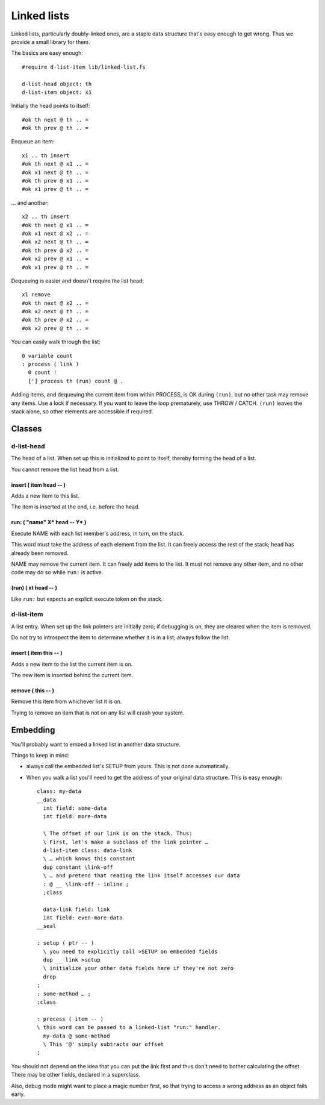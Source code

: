 ============
Linked lists
============

Linked lists, particularly doubly-linked ones, are a staple data structure
that's easy enough to get wrong. Thus we provide a small library for them.

The basics are easy enough::

    #require d-list-item lib/linked-list.fs

    d-list-head object: th
    d-list-item object: x1

Initially the head points to itself::

    #ok th next @ th .. =
    #ok th prev @ th .. =

Enqueue an item::

    x1 .. th insert
    #ok th next @ x1 .. =
    #ok x1 next @ th .. =
    #ok th prev @ x1 .. =
    #ok x1 prev @ th .. =

… and another::

    x2 .. th insert
    #ok th next @ x1 .. =
    #ok x1 next @ x2 .. =
    #ok x2 next @ th .. =
    #ok th prev @ x2 .. =
    #ok x2 prev @ x1 .. =
    #ok x1 prev @ th .. =

Dequeuing is easier and doesn't require the list head::

    x1 remove
    #ok th next @ x2 .. =
    #ok x2 next @ th .. =
    #ok th prev @ x2 .. =
    #ok x2 prev @ th .. =

You can easily walk through the list::

    0 variable count
    : process ( link ) 
      0 count !
      ['] process th (run) count @ .

Adding items, and dequeuing the current item from within PROCESS, is OK
during ``(run)``, but no other task may remove any items. Use a lock if
necessary. If you want to leave the loop prematurely, use THROW / CATCH.
``(run)`` leaves the stack alone, so other elements are accessible if
required.

Classes
=======

d-list-head
+++++++++++

The head of a list. When set up this is initialized to point to itself,
thereby forming the head of a list.

You cannot remove the list head from a list.

insert ( item head -- )
-----------------------

Adds a new item to this list.

The item is inserted at the end, i.e. before the head.

run: ( "name" X* head -- Y* )
-----------------------------

Execute NAME with each list member's address, in turn, on the stack.

This word must take the address of each element from the list. It can
freely access the rest of the stack; ``head`` has already been removed.

NAME may remove the current item. It can freely add items to the list.
It must not remove any other item, and no other code may do so while ``run:``
is active.

(run) ( xt head -- )
--------------------

Like ``run:`` but expects an explicit execute token on the stack.

d-list-item
+++++++++++

A list entry. When set up the link pointers are initially zero; if
debugging is on, they are cleared when the item is removed.

Do not try to introspect the item to determine whether it is in a list;
always follow the list.

insert ( item this -- )
-----------------------

Adds a new item to the list the current item is on.

The new item is inserted behind the current item.

remove ( this -- )
------------------

Remove this item from whichever list it is on.

Trying to remove an item that is not on any list will crash your system.

Embedding
=========

You'll probably want to embed a linked list in another data structure.

Things to keep in mind:

* always call the embedded list's SETUP from yours. This is not done
  automatically.

* When you walk a list you'll need to get the address of your original data
  structure. This is easy enough::

    class: my-data
    __data
      int field: some-data
      int field: more-data

      \ The offset of our link is on the stack. Thus:
      \ First, let's make a subclass of the link pointer …
      d-list-item class: data-link
      \ … which knows this constant
      dup constant \link-off
      \ … and pretend that reading the link itself accesses our data
      : @ __ \link-off - inline ;
      ;class

      data-link field: link
      int field: even-more-data
    __seal

    : setup ( ptr -- )
      \ you need to explicitly call >SETUP on embedded fields
      dup __ link >setup
      \ initialize your other data fields here if they're not zero
      drop
    ;
    : some-method … ;
    ;class

    : process ( item -- )
    \ this word can be passed to a linked-list "run:" handler.
      my-data @ some-method
      \ This '@' simply subtracts our offset
    ;

You should not depend on the idea that you can put the link first and thus
don't need to bother calculating the offset. There may be other fields,
declared in a superclass.

Also, debug mode might want to place a magic number first, so that trying to
access a wrong address as an object fails early.
